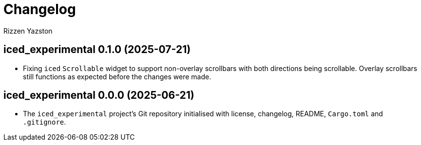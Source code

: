 = Changelog
Rizzen Yazston

== iced_experimental 0.1.0 (2025-07-21)

* Fixing `iced` `Scrollable` widget to support non-overlay scrollbars with both directions being scrollable. Overlay scrollbars still functions as expected before the changes were made.

== iced_experimental 0.0.0 (2025-06-21)

* The `iced_experimental` project's Git repository initialised with license, changelog, README, `Cargo.toml` and `.gitignore`.
